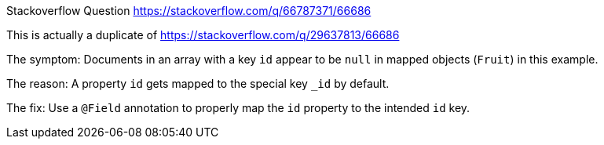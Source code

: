 Stackoverflow Question https://stackoverflow.com/q/66787371/66686

This is actually a duplicate of https://stackoverflow.com/q/29637813/66686

The symptom: Documents in an array with a key `id` appear to be `null` in mapped objects (`Fruit`) in this example.

The reason: A property `id` gets mapped to the special key `_id` by default.

The fix: Use a `@Field` annotation to properly map the `id` property to the intended `id` key.


